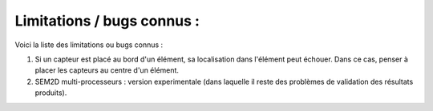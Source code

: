.. -*- coding: utf-8; mode: rst -*-

===========================
Limitations / bugs connus :
===========================

Voici la liste des limitations ou bugs connus :

#. Si un capteur est placé au bord d'un élément, sa localisation dans l'élément peut échouer. Dans ce cas, penser à placer les capteurs au centre d'un élément.

#. SEM2D multi-processeurs : version experimentale (dans laquelle il reste des problèmes de validation des résultats produits).
